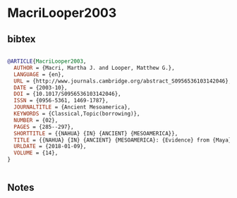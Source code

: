 * MacriLooper2003




** bibtex

#+NAME: bibtex
#+BEGIN_SRC bibtex

@ARTICLE{MacriLooper2003,
  AUTHOR = {Macri, Martha J. and Looper, Matthew G.},
  LANGUAGE = {en},
  URL = {http://www.journals.cambridge.org/abstract_S0956536103142046},
  DATE = {2003-10},
  DOI = {10.1017/S0956536103142046},
  ISSN = {0956-5361, 1469-1787},
  JOURNALTITLE = {Ancient Mesoamerica},
  KEYWORDS = {Classical,Topic(borrowing)},
  NUMBER = {02},
  PAGES = {285--297},
  SHORTTITLE = {{NAHUA} {IN} {ANCIENT} {MESOAMERICA}},
  TITLE = {{NAHUA} {IN} {ANCIENT} {MESOAMERICA}: {Evidence} from {Maya} inscriptions},
  URLDATE = {2018-01-09},
  VOLUME = {14},
}


#+END_SRC




** Notes

